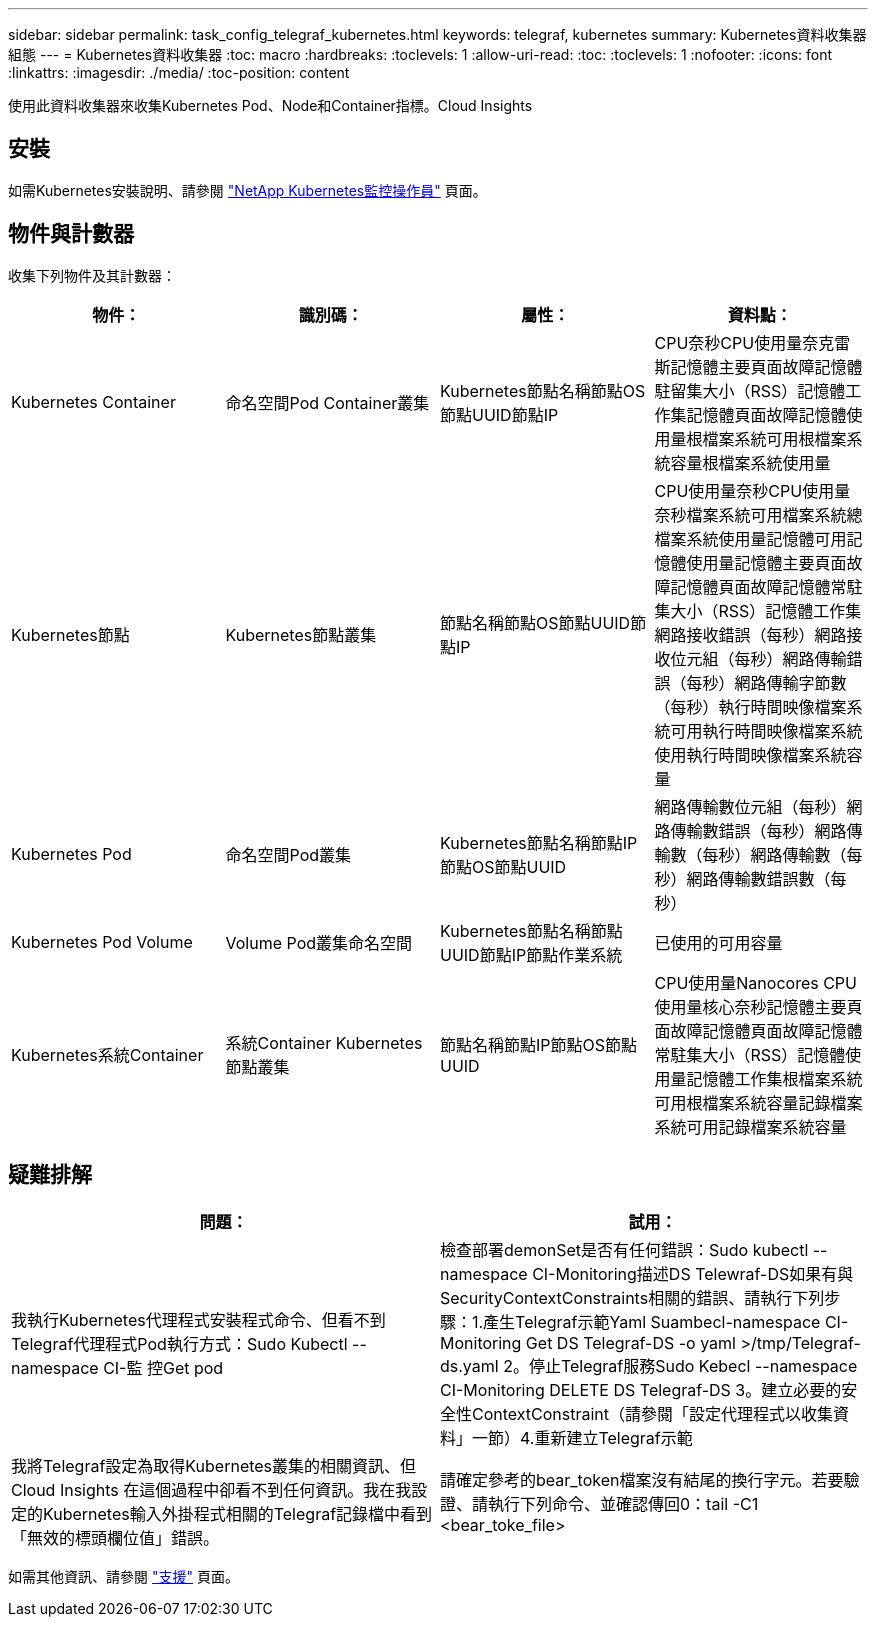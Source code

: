 ---
sidebar: sidebar 
permalink: task_config_telegraf_kubernetes.html 
keywords: telegraf, kubernetes 
summary: Kubernetes資料收集器組態 
---
= Kubernetes資料收集器
:toc: macro
:hardbreaks:
:toclevels: 1
:allow-uri-read: 
:toc: 
:toclevels: 1
:nofooter: 
:icons: font
:linkattrs: 
:imagesdir: ./media/
:toc-position: content


[role="lead"]
使用此資料收集器來收集Kubernetes Pod、Node和Container指標。Cloud Insights



== 安裝

如需Kubernetes安裝說明、請參閱 link:task_config_telegraf_agent_k8s.html["NetApp Kubernetes監控操作員"] 頁面。



== 物件與計數器

收集下列物件及其計數器：

[cols="<.<,<.<,<.<,<.<"]
|===
| 物件： | 識別碼： | 屬性： | 資料點： 


| Kubernetes Container | 命名空間Pod Container叢集 | Kubernetes節點名稱節點OS節點UUID節點IP | CPU奈秒CPU使用量奈克雷斯記憶體主要頁面故障記憶體駐留集大小（RSS）記憶體工作集記憶體頁面故障記憶體使用量根檔案系統可用根檔案系統容量根檔案系統使用量 


| Kubernetes節點 | Kubernetes節點叢集 | 節點名稱節點OS節點UUID節點IP | CPU使用量奈秒CPU使用量奈秒檔案系統可用檔案系統總檔案系統使用量記憶體可用記憶體使用量記憶體主要頁面故障記憶體頁面故障記憶體常駐集大小（RSS）記憶體工作集網路接收錯誤（每秒）網路接收位元組（每秒）網路傳輸錯誤（每秒）網路傳輸字節數 （每秒）執行時間映像檔案系統可用執行時間映像檔案系統使用執行時間映像檔案系統容量 


| Kubernetes Pod | 命名空間Pod叢集 | Kubernetes節點名稱節點IP節點OS節點UUID | 網路傳輸數位元組（每秒）網路傳輸數錯誤（每秒）網路傳輸數（每秒）網路傳輸數（每秒）網路傳輸數錯誤數（每秒） 


| Kubernetes Pod Volume | Volume Pod叢集命名空間 | Kubernetes節點名稱節點UUID節點IP節點作業系統 | 已使用的可用容量 


| Kubernetes系統Container | 系統Container Kubernetes節點叢集 | 節點名稱節點IP節點OS節點UUID | CPU使用量Nanocores CPU使用量核心奈秒記憶體主要頁面故障記憶體頁面故障記憶體常駐集大小（RSS）記憶體使用量記憶體工作集根檔案系統可用根檔案系統容量記錄檔案系統可用記錄檔案系統容量 
|===


== 疑難排解

[cols="2*"]
|===
| 問題： | 試用： 


| 我執行Kubernetes代理程式安裝程式命令、但看不到Telegraf代理程式Pod執行方式：Sudo Kubectl --namespace CI-監 控Get pod | 檢查部署demonSet是否有任何錯誤：Sudo kubectl --namespace CI-Monitoring描述DS Telewraf-DS如果有與SecurityContextConstraints相關的錯誤、請執行下列步驟：1.產生Telegraf示範Yaml Suambecl-namespace CI-Monitoring Get DS Telegraf-DS -o yaml >/tmp/Telegraf-ds.yaml 2。停止Telegraf服務Sudo Kebecl --namespace CI-Monitoring DELETE DS Telegraf-DS 3。建立必要的安全性ContextConstraint（請參閱「設定代理程式以收集資料」一節）4.重新建立Telegraf示範 


| 我將Telegraf設定為取得Kubernetes叢集的相關資訊、但Cloud Insights 在這個過程中卻看不到任何資訊。我在我設定的Kubernetes輸入外掛程式相關的Telegraf記錄檔中看到「無效的標頭欄位值」錯誤。 | 請確定參考的bear_token檔案沒有結尾的換行字元。若要驗證、請執行下列命令、並確認傳回0：tail -C1 <bear_toke_file> 
|===
如需其他資訊、請參閱 link:concept_requesting_support.html["支援"] 頁面。
